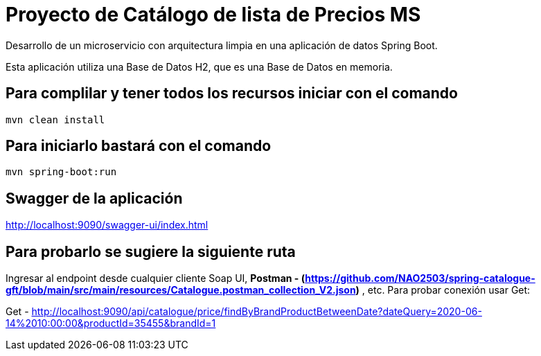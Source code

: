 = Proyecto de Catálogo de lista de Precios MS =

Desarrollo de un microservicio con arquitectura limpia en una aplicación de datos Spring Boot.

Esta aplicación utiliza una Base de Datos H2, que es una Base de Datos en memoria.


== Para complilar y tener todos los recursos iniciar con el comando

```
mvn clean install

```

== Para iniciarlo bastará con el comando

```
mvn spring-boot:run

```

== Swagger de la aplicación

http://localhost:9090/swagger-ui/index.html

== Para probarlo se sugiere la siguiente ruta

Ingresar al endpoint desde cualquier cliente Soap UI, ***Postman - (https://github.com/NAO2503/spring-catalogue-gft/blob/main/src/main/resources/Catalogue.postman_collection_V2.json)*** , etc. Para probar conexión usar Get:

Get - http://localhost:9090/api/catalogue/price/findByBrandProductBetweenDate?dateQuery=2020-06-14%2010:00:00&productId=35455&brandId=1


